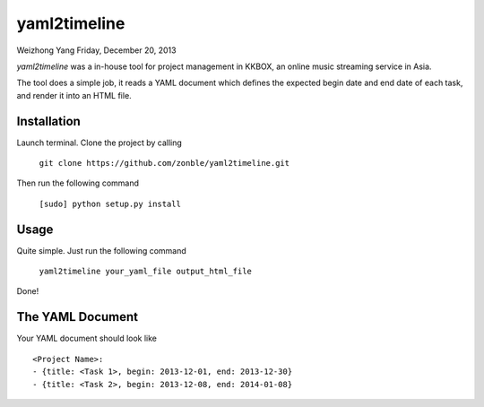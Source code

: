yaml2timeline
=============

Weizhong Yang
Friday, December 20, 2013

*yaml2timeline* was a in-house tool for project management in KKBOX,
an online music streaming service in Asia.

The tool does a simple job, it reads a YAML document which defines the
expected begin date and end date of each task, and render it into an
HTML file.

Installation
------------

Launch terminal. Clone the project by calling

	``git clone https://github.com/zonble/yaml2timeline.git``

Then run the following command

	``[sudo] python setup.py install``

Usage
-----

Quite simple. Just run the following command

   ``yaml2timeline your_yaml_file output_html_file``

Done!

The YAML Document
-----------------

Your YAML document should look like

::

	<Project Name>:
	- {title: <Task 1>, begin: 2013-12-01, end: 2013-12-30}
	- {title: <Task 2>, begin: 2013-12-08, end: 2014-01-08}
